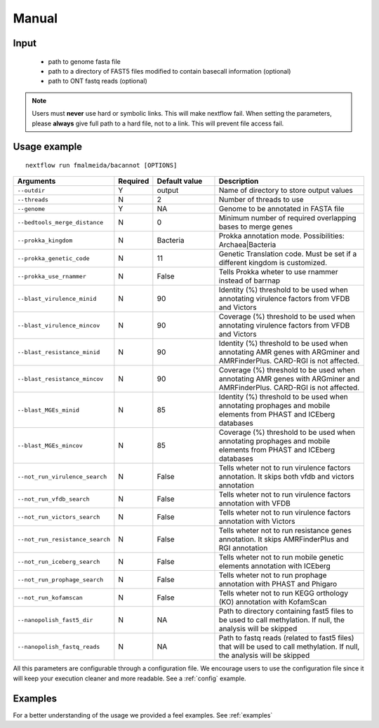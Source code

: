 .. _manual:

Manual
======

Input
"""""

    * path to genome fasta file
    * path to a directory of FAST5 files modified to contain basecall information (optional)
    * path to ONT fastq reads (optional)

.. note::

   Users must **never** use hard or symbolic links. This will make nextflow fail.
   When setting the parameters, please **always** give full path to a hard file,
   not to a link. This will prevent file access fail.

Usage example
"""""""""""""

::

   nextflow run fmalmeida/bacannot [OPTIONS]

.. list-table::
   :widths: 20 10 20 50
   :header-rows: 1

   * - Arguments
     - Required
     - Default value
     - Description

   * - ``--outdir``
     - Y
     - output
     - Name of directory to store output values

   * - ``--threads``
     - N
     - 2
     - Number of threads to use

   * - ``--genome``
     - Y
     - NA
     - Genome to be annotated in FASTA file

   * - ``--bedtools_merge_distance``
     - N
     - 0
     - Minimum number of required overlapping bases to merge genes

   * - ``--prokka_kingdom``
     - N
     - Bacteria
     - Prokka annotation mode. Possibilities: Archaea|Bacteria

   * - ``--prokka_genetic_code``
     - N
     - 11
     - Genetic Translation code. Must be set if a different kingdom is customized.

   * - ``--prokka_use_rnammer``
     - N
     - False
     - Tells Prokka wheter to use rnammer instead of barrnap

   * - ``--blast_virulence_minid``
     - N
     - 90
     - Identity (%) threshold to be used when annotating virulence factors from VFDB and Victors

   * - ``--blast_virulence_mincov``
     - N
     - 90
     - Coverage (%) threshold to be used when annotating virulence factors from VFDB and Victors

   * - ``--blast_resistance_minid``
     - N
     - 90
     - Identity (%) threshold to be used when annotating AMR genes with ARGminer and AMRFinderPlus. CARD-RGI is not affected.

   * - ``--blast_resistance_mincov``
     - N
     - 90
     - Coverage (%) threshold to be used when annotating AMR genes with ARGminer and AMRFinderPlus. CARD-RGI is not affected.

   * - ``--blast_MGEs_minid``
     - N
     - 85
     - Identity (%) threshold to be used when annotating prophages and mobile elements from PHAST and ICEberg databases

   * - ``--blast_MGEs_mincov``
     - N
     - 85
     - Coverage (%) threshold to be used when annotating prophages and mobile elements from PHAST and ICEberg databases

   * - ``--not_run_virulence_search``
     - N
     - False
     - Tells wheter not to run virulence factors annotation. It skips both vfdb and victors annotation

   * - ``--not_run_vfdb_search``
     - N
     - False
     - Tells wheter not to run virulence factors annotation with VFDB

   * - ``--not_run_victors_search``
     - N
     - False
     - Tells wheter not to run virulence factors annotation with Victors

   * - ``--not_run_resistance_search``
     - N
     - False
     - Tells wheter not to run resistance genes annotation. It skips AMRFinderPlus and RGI annotation

   * - ``--not_run_iceberg_search``
     - N
     - False
     - Tells wheter not to run mobile genetic elements annotation with ICEberg

   * - ``--not_run_prophage_search``
     - N
     - False
     - Tells wheter not to run prophage annotation with PHAST and Phigaro

   * - ``--not_run_kofamscan``
     - N
     - False
     - Tells wheter not to run KEGG orthology (KO) annotation with KofamScan

   * - ``--nanopolish_fast5_dir``
     - N
     - NA
     - Path to directory containing fast5 files to be used to call methylation. If null, the analysis will be skipped

   * - ``--nanopolish_fastq_reads``
     - N
     - NA
     - Path to fastq reads (related to fast5 files) that will be used to call methylation. If null, the analysis will be skipped


All this parameters are configurable through a configuration file. We encourage users to use the configuration
file since it will keep your execution cleaner and more readable. See a :ref:`config` example.

Examples
""""""""

For a better understanding of the usage we provided a feel examples. See :ref:`examples`
